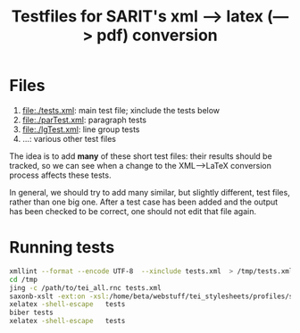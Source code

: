 #+TITLE: Testfiles for SARIT's xml ---> latex (---> pdf) conversion


* Files

1) file:./tests.xml: main test file; xinclude the tests below 
2) file:./parTest.xml: paragraph tests
3) file:./lgTest.xml: line group tests
4) ...: various other test files

The idea is to add *many* of these short test files: their results
should be tracked, so we can see when a change to the XML-->LaTeX
conversion process affects these tests. 

In general, we should try to add many similar, but slightly different,
test files, rather than one big one. After a test case has been added
and the output has been checked to be correct, one should not edit
that file again.

* Running tests

#+BEGIN_SRC bash
xmllint --format --encode UTF-8  --xinclude tests.xml  > /tmp/tests.xml
cd /tmp
jing -c /path/to/tei_all.rnc tests.xml
saxonb-xslt -ext:on -xsl:/home/beta/webstuff/tei_stylesheets/profiles/sarit/latex/to.xsl -s:tests.xml -o:tests.tex
xelatex -shell-escape   tests
biber tests
xelatex -shell-escape   tests
#+END_SRC

